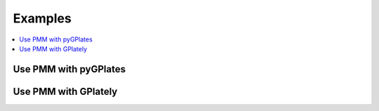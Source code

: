 Examples
========

.. contents::
   :local:
   :depth: 2

Use PMM with pyGPlates 
----------------------

.. code-block:: python
    :linenos:
    :emphasize-lines: 14,15,24

    import pygplates

    from plate_model_manager import PlateModelManager

    pm_manager = PlateModelManager()
    model = pm_manager.get_model("Muller2019")

    # create a point feature at (0,0)
    point_feature = pygplates.Feature()
    point_feature.set_geometry(pygplates.PointOnSphere(0, 0))

    # assign plate ID
    point_feature_with_PID = pygplates.partition_into_plates(
        model.get_static_polygons(),  # 👈👀 LOOK HERE
        model.get_rotation_model(),  # 👈👀 LOOK HERE
        [point_feature],
    )

    # Reconstruct the point features.
    reconstructed_feature_geometries = []
    time = 140
    pygplates.reconstruct(
        point_feature_with_PID,
        model.get_rotation_model(),  # 👈👀 LOOK HERE
        reconstructed_feature_geometries,
        time,
    )
    print(reconstructed_feature_geometries[0].get_reconstructed_geometry().to_lat_lon())

.. seealso::
    `use PMM with pyGPlates example notebook`_

.. _use PMM with pyGPlates example notebook: https://github.com/GPlates/pygplates-tutorials/blob/master/notebooks/working-with-plate-model-manager.ipynb


Use PMM with GPlately 
---------------------

.. code-block:: python
    :linenos:
    :emphasize-lines: 16,17,21,22,26,28

    from gplately import (
    PlateModelManager,
    PlateReconstruction,
    PlotTopologies,
    PresentDayRasterManager,
    Raster,
    )

    model = PlateModelManager().get_model(
        "Muller2019",  # model name
        data_dir="plate-model-repo",  # the folder to save the model files
    )

    recon_model = PlateReconstruction(
        model.get_rotation_model(),
        topology_features=model.get_layer("Topologies"),
        static_polygons=model.get_layer("StaticPolygons"),
    )
    gplot = PlotTopologies(
        recon_model,
        coastlines=model.get_layer("Coastlines"),
        COBs=model.get_layer("COBs"),
        time=55,
    )
    # get present-day topography raster
    raster = Raster(PresentDayRasterManager().get_raster("topography"))
    # get paleo-agegrid raster at 100Ma from Muller2019 model
    agegrid = Raster(model.get_raster("AgeGrids", time=100))

.. seealso::
    `use PMM with GPlately example`_

.. _use PMM with GPlately example: https://github.com/GPlates/gplately/blob/master/Notebooks/Examples/working_with_plate_model_manager.py